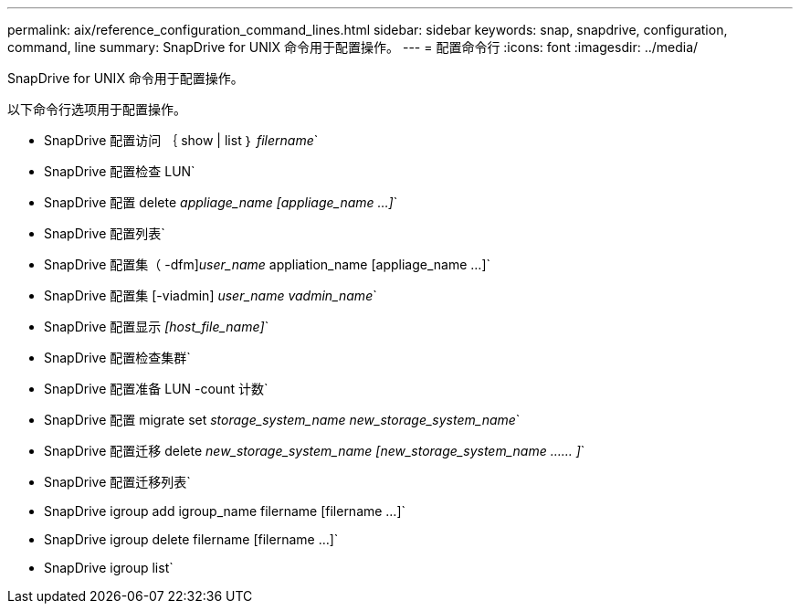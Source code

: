 ---
permalink: aix/reference_configuration_command_lines.html 
sidebar: sidebar 
keywords: snap, snapdrive, configuration, command, line 
summary: SnapDrive for UNIX 命令用于配置操作。 
---
= 配置命令行
:icons: font
:imagesdir: ../media/


[role="lead"]
SnapDrive for UNIX 命令用于配置操作。

以下命令行选项用于配置操作。

* SnapDrive 配置访问 ｛ show | list ｝ _filername_`
* SnapDrive 配置检查 LUN`
* SnapDrive 配置 delete _appliage_name [appliage_name ...]_`
* SnapDrive 配置列表`
* SnapDrive 配置集（ -dfm]_user_name_ appliation_name [appliage_name ...]`
* SnapDrive 配置集 [-viadmin] _user_name vadmin_name_`
* SnapDrive 配置显示 _[host_file_name]_`
* SnapDrive 配置检查集群`
* SnapDrive 配置准备 LUN -count 计数`
* SnapDrive 配置 migrate set _storage_system_name new_storage_system_name_`
* SnapDrive 配置迁移 delete _new_storage_system_name [new_storage_system_name …… ]_`
* SnapDrive 配置迁移列表`
* SnapDrive igroup add igroup_name filername [filername ...]`
* SnapDrive igroup delete filername [filername ...]`
* SnapDrive igroup list`

